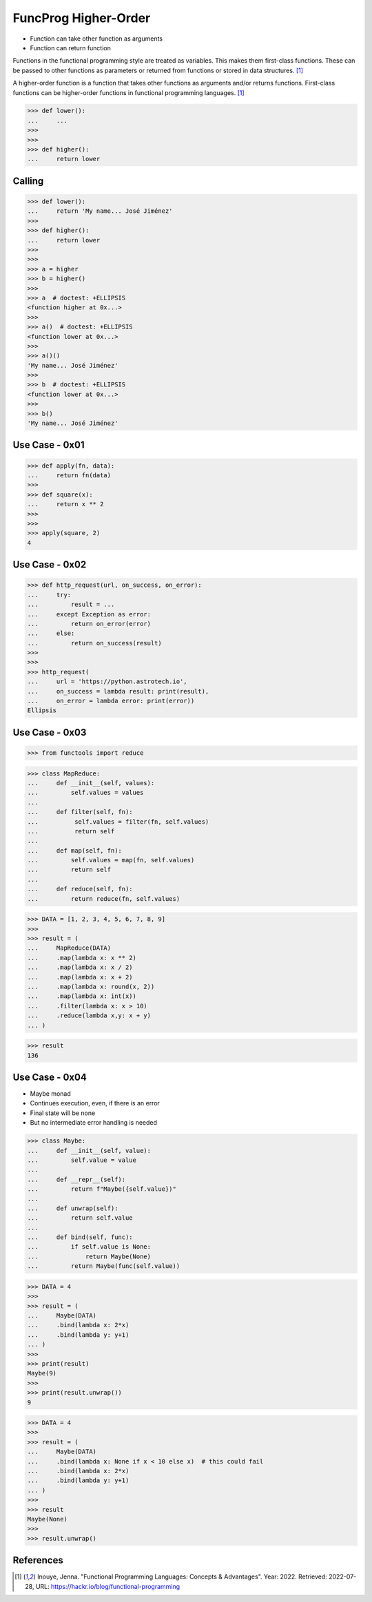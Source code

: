 FuncProg Higher-Order
=====================
* Function can take other function as arguments
* Function can return function

Functions in the functional programming style are treated as variables. This makes them first-class functions. These can be passed to other functions as parameters or returned from functions or stored in data structures. [#Inouye2022]_

A higher-order function is a function that takes other functions as arguments and/or returns functions. First-class functions can be higher-order functions in functional programming languages. [#Inouye2022]_

>>> def lower():
...     ...
>>>
>>>
>>> def higher():
...     return lower


Calling
-------
>>> def lower():
...     return 'My name... José Jiménez'
>>>
>>> def higher():
...     return lower
>>>
>>>
>>> a = higher
>>> b = higher()
>>>
>>> a  # doctest: +ELLIPSIS
<function higher at 0x...>
>>>
>>> a()  # doctest: +ELLIPSIS
<function lower at 0x...>
>>>
>>> a()()
'My name... José Jiménez'
>>>
>>> b  # doctest: +ELLIPSIS
<function lower at 0x...>
>>>
>>> b()
'My name... José Jiménez'


Use Case - 0x01
---------------
>>> def apply(fn, data):
...     return fn(data)
>>>
>>> def square(x):
...     return x ** 2
>>>
>>>
>>> apply(square, 2)
4


Use Case - 0x02
---------------
>>> def http_request(url, on_success, on_error):
...     try:
...         result = ...
...     except Exception as error:
...         return on_error(error)
...     else:
...         return on_success(result)
>>>
>>>
>>> http_request(
...     url = 'https://python.astrotech.io',
...     on_success = lambda result: print(result),
...     on_error = lambda error: print(error))
Ellipsis


Use Case - 0x03
---------------
>>> from functools import reduce

>>> class MapReduce:
...     def __init__(self, values):
...         self.values = values
...
...     def filter(self, fn):
...          self.values = filter(fn, self.values)
...          return self
...
...     def map(self, fn):
...         self.values = map(fn, self.values)
...         return self
...
...     def reduce(self, fn):
...         return reduce(fn, self.values)

>>> DATA = [1, 2, 3, 4, 5, 6, 7, 8, 9]
>>>
>>> result = (
...     MapReduce(DATA)
...     .map(lambda x: x ** 2)
...     .map(lambda x: x / 2)
...     .map(lambda x: x + 2)
...     .map(lambda x: round(x, 2))
...     .map(lambda x: int(x))
...     .filter(lambda x: x > 10)
...     .reduce(lambda x,y: x + y)
... )

>>> result
136


Use Case - 0x04
---------------
* Maybe monad
* Continues execution, even, if there is an error
* Final state will be none
* But no intermediate error handling is needed

>>> class Maybe:
...     def __init__(self, value):
...         self.value = value
...
...     def __repr__(self):
...         return f"Maybe({self.value})"
...
...     def unwrap(self):
...         return self.value
...
...     def bind(self, func):
...         if self.value is None:
...             return Maybe(None)
...         return Maybe(func(self.value))

>>> DATA = 4
>>>
>>> result = (
...     Maybe(DATA)
...     .bind(lambda x: 2*x)
...     .bind(lambda y: y+1)
... )
>>>
>>> print(result)
Maybe(9)
>>>
>>> print(result.unwrap())
9

>>> DATA = 4
>>>
>>> result = (
...     Maybe(DATA)
...     .bind(lambda x: None if x < 10 else x)  # this could fail
...     .bind(lambda x: 2*x)
...     .bind(lambda y: y+1)
... )
>>>
>>> result
Maybe(None)
>>>
>>> result.unwrap()



References
----------
.. [#Inouye2022] Inouye, Jenna. "Functional Programming Languages: Concepts & Advantages". Year: 2022. Retrieved: 2022-07-28, URL: https://hackr.io/blog/functional-programming
